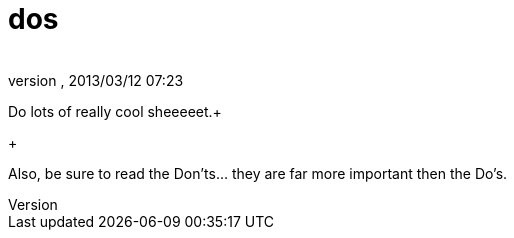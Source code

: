 = dos
:author: 
:revnumber: 
:revdate: 2013/03/12 07:23
:relfileprefix: ../../../
:imagesdir: ../../..
ifdef::env-github,env-browser[:outfilesuffix: .adoc]


Do lots of really cool sheeeeet.+

+

Also, be sure to read the Don'ts… they are far more important then the Do's.


